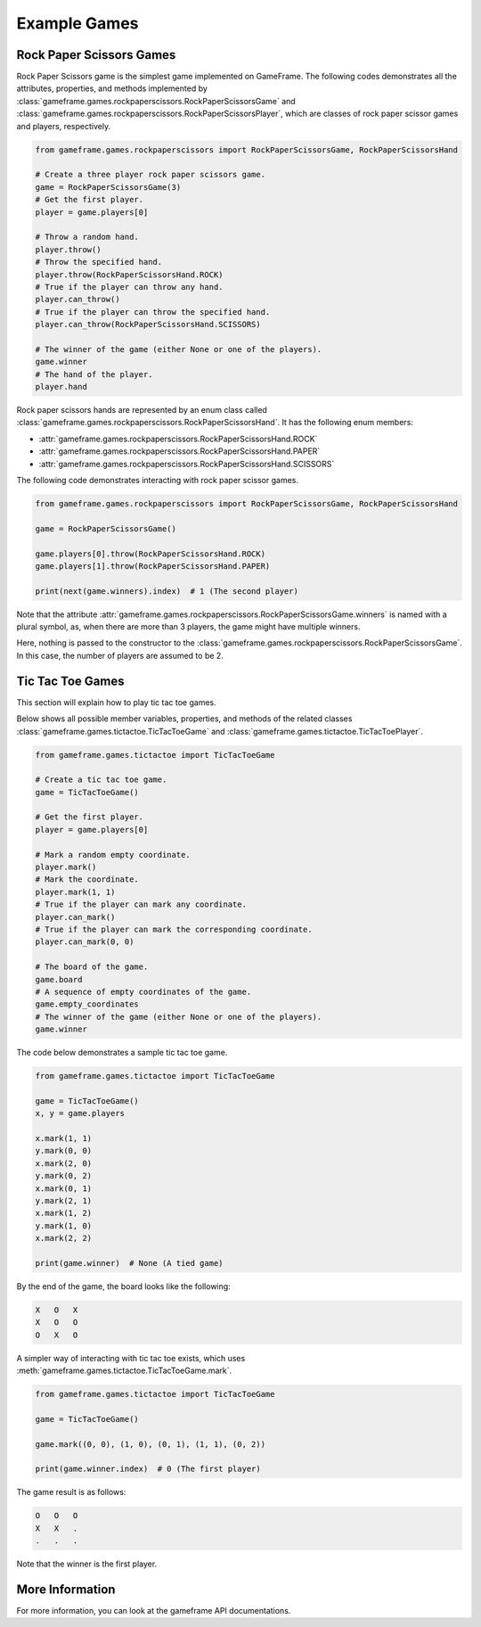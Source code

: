 Example Games
=============

Rock Paper Scissors Games
-------------------------

Rock Paper Scissors game is the simplest game implemented on GameFrame. The following codes demonstrates all the
attributes, properties, and methods implemented by :class:`gameframe.games.rockpaperscissors.RockPaperScissorsGame` and
:class:`gameframe.games.rockpaperscissors.RockPaperScissorsPlayer`, which are classes of rock paper scissor games and
players, respectively.

.. code-block:: python

   from gameframe.games.rockpaperscissors import RockPaperScissorsGame, RockPaperScissorsHand

   # Create a three player rock paper scissors game.
   game = RockPaperScissorsGame(3)
   # Get the first player.
   player = game.players[0]

   # Throw a random hand.
   player.throw()
   # Throw the specified hand.
   player.throw(RockPaperScissorsHand.ROCK)
   # True if the player can throw any hand.
   player.can_throw()
   # True if the player can throw the specified hand.
   player.can_throw(RockPaperScissorsHand.SCISSORS)

   # The winner of the game (either None or one of the players).
   game.winner
   # The hand of the player.
   player.hand

Rock paper scissors hands are represented by an enum class called
:class:`gameframe.games.rockpaperscissors.RockPaperScissorsHand`. It has the following enum members:

- :attr:`gameframe.games.rockpaperscissors.RockPaperScissorsHand.ROCK`
- :attr:`gameframe.games.rockpaperscissors.RockPaperScissorsHand.PAPER`
- :attr:`gameframe.games.rockpaperscissors.RockPaperScissorsHand.SCISSORS`

The following code demonstrates interacting with rock paper scissor games.

.. code-block:: python

   from gameframe.games.rockpaperscissors import RockPaperScissorsGame, RockPaperScissorsHand

   game = RockPaperScissorsGame()

   game.players[0].throw(RockPaperScissorsHand.ROCK)
   game.players[1].throw(RockPaperScissorsHand.PAPER)

   print(next(game.winners).index)  # 1 (The second player)

Note that the attribute :attr:`gameframe.games.rockpaperscissors.RockPaperScissorsGame.winners` is named with a plural
symbol, as, when there are more than 3 players, the game might have multiple winners.

Here, nothing is passed to the constructor to the :class:`gameframe.games.rockpaperscissors.RockPaperScissorsGame`. In
this case, the number of players are assumed to be 2.

Tic Tac Toe Games
-----------------

This section will explain how to play tic tac toe games.

Below shows all possible member variables, properties, and methods of the related classes
:class:`gameframe.games.tictactoe.TicTacToeGame` and :class:`gameframe.games.tictactoe.TicTacToePlayer`.

.. code-block:: python

   from gameframe.games.tictactoe import TicTacToeGame

   # Create a tic tac toe game.
   game = TicTacToeGame()

   # Get the first player.
   player = game.players[0]

   # Mark a random empty coordinate.
   player.mark()
   # Mark the coordinate.
   player.mark(1, 1)
   # True if the player can mark any coordinate.
   player.can_mark()
   # True if the player can mark the corresponding coordinate.
   player.can_mark(0, 0)

   # The board of the game.
   game.board
   # A sequence of empty coordinates of the game.
   game.empty_coordinates
   # The winner of the game (either None or one of the players).
   game.winner

The code below demonstrates a sample tic tac toe game.

.. code-block:: python

   from gameframe.games.tictactoe import TicTacToeGame

   game = TicTacToeGame()
   x, y = game.players

   x.mark(1, 1)
   y.mark(0, 0)
   x.mark(2, 0)
   y.mark(0, 2)
   x.mark(0, 1)
   y.mark(2, 1)
   x.mark(1, 2)
   y.mark(1, 0)
   x.mark(2, 2)

   print(game.winner)  # None (A tied game)

By the end of the game, the board looks like the following:

.. code-block:: console

   X   O   X
   X   O   O
   O   X   O

A simpler way of interacting with tic tac toe exists, which uses :meth:`gameframe.games.tictactoe.TicTacToeGame.mark`.

.. code-block:: python

   from gameframe.games.tictactoe import TicTacToeGame

   game = TicTacToeGame()

   game.mark((0, 0), (1, 0), (0, 1), (1, 1), (0, 2))

   print(game.winner.index)  # 0 (The first player)

The game result is as follows:

.. code-block:: console

   O   O   O
   X   X   .
   .   .   .

Note that the winner is the first player.

More Information
----------------

For more information, you can look at the gameframe API documentations.
